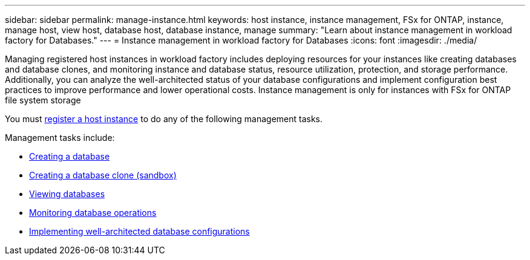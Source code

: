 ---
sidebar: sidebar
permalink: manage-instance.html
keywords: host instance, instance management, FSx for ONTAP, instance, manage host, view host, database host, database instance, manage
summary: "Learn about instance management in workload factory for Databases." 
---
= Instance management in workload factory for Databases
:icons: font
:imagesdir: ./media/

[.lead]
Managing registered host instances in workload factory includes deploying resources for your instances like creating databases and database clones, and monitoring instance and database status, resource utilization, protection, and storage performance. Additionally, you can analyze the well-architected status of your database configurations and implement configuration best practices to improve performance and lower operational costs. Instance management is only for instances with FSx for ONTAP file system storage

You must link:register-instance.html[register a host instance] to do any of the following management tasks. 

Management tasks include:

* link:create-database.html[Creating a database]
* link:create-sandbox-clone.html[Creating a database clone (sandbox)]
* link:view-databases.html[Viewing databases]
* link:monitor-databases.html[Monitoring database operations]
* link:optimize-configurations.html[Implementing well-architected database configurations]




